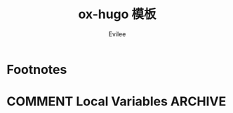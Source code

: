 #+TITLE: ox-hugo 模板
#+STARTUP: inlineimages content
#+AUTHOR: Evilee
#+LANGUAGE: zh-CN
#+HUGO_BASE_DIR: ../
#+HUGO_AUTO_SET_LASTMOD: f
#+HUGO_SECTION: blog
#+HUGO_CATEGORIES: 计算机
#+HUGO_DRAFT: false
#+HUGO_TAGS: ssh gfw

* Footnotes
* COMMENT Local Variables   :ARCHIVE:
# Local Variables:
# org-hugo-link-desc-insert-type: t
# eval: (org-hugo-auto-export-mode -1)
# End:
